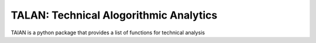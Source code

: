 TALAN: Technical Alogorithmic Analytics
=======================================

TAlAN is a python package that provides a list of functions for technical analysis
